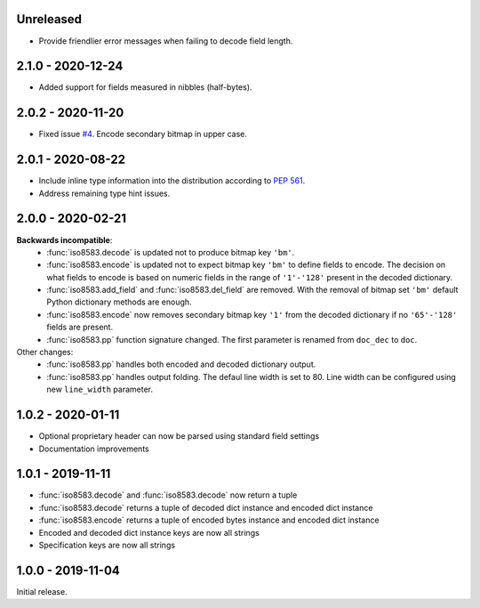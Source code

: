 Unreleased
----------
- Provide friendlier error messages when failing to decode field length.

2.1.0 - 2020-12-24
------------------
- Added support for fields measured in nibbles (half-bytes).

2.0.2 - 2020-11-20
------------------
- Fixed issue `#4 <https://github.com/knovichikhin/pyiso8583/issues/4>`_. Encode secondary bitmap in upper case.

2.0.1 - 2020-08-22
------------------
- Include inline type information into the distribution according to `PEP 561 <https://www.python.org/dev/peps/pep-0561/>`_.
- Address remaining type hint issues.

2.0.0 - 2020-02-21
------------------
**Backwards incompatible**:
  - :func:`iso8583.decode` is updated not to produce bitmap key ``'bm'``.
  - :func:`iso8583.encode` is updated not to expect bitmap key ``'bm'`` to define
    fields to encode. The decision on what fields to encode is based on
    numeric fields in the range of ``'1'-'128'`` present in the decoded
    dictionary.
  - :func:`iso8583.add_field` and :func:`iso8583.del_field` are removed. With the
    removal of bitmap set ``'bm'`` default Python dictionary methods are
    enough.
  - :func:`iso8583.encode` now removes secondary bitmap key ``'1'`` from the decoded
    dictionary if no ``'65'-'128'`` fields are present.
  - :func:`iso8583.pp` function signature changed. The first parameter is renamed
    from ``doc_dec`` to ``doc``.
Other changes:
  - :func:`iso8583.pp` handles both encoded and decoded dictionary output.
  - :func:`iso8583.pp` handles output folding. The defaul line width is set to 80.
    Line width can be configured using new ``line_width`` parameter.

1.0.2 - 2020-01-11
------------------
- Optional proprietary header can now be parsed
  using standard field settings
- Documentation improvements

1.0.1 - 2019-11-11
------------------
- :func:`iso8583.decode` and :func:`iso8583.decode` now return a tuple
- :func:`iso8583.decode` returns a tuple of decoded dict instance
  and encoded dict instance
- :func:`iso8583.encode` returns a tuple of encoded bytes instance
  and encoded dict instance
- Encoded and decoded dict instance keys are now all strings
- Specification keys are now all strings

1.0.0 - 2019-11-04
------------------
Initial release.

